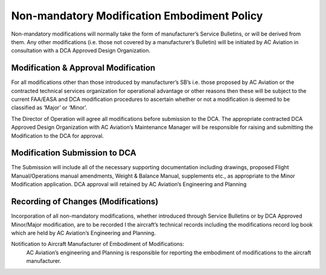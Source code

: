 Non-mandatory Modification Embodiment Policy
--------------------------------------------

Non-mandatory modifications will normally take the form of manufacturer’s Service Bulletins, or will be derived from them.  Any other modifications (i.e. those not covered by a manufacturer’s Bulletin) will be initiated by AC Aviation in consultation with a DCA Approved Design Organization.


Modification & Approval Modification
^^^^^^^^^^^^^^^^^^^^^^^^^^^^^^^^^^^^

For all modifications other than those introduced by manufacturer’s SB’s i.e. those proposed by AC Aviation or the contracted technical services organization for operational advantage or other reasons then these will be subject to the current FAA/EASA and DCA modification procedures to ascertain whether or not a modification is deemed to be classified as ‘Major’ or ‘Minor’.

The Director of Operation will agree all modifications before submission to the DCA. The appropriate contracted DCA Approved Design Organization with AC Aviation’s Maintenance Manager will be responsible for raising and submitting the Modification to the DCA for approval.


Modification Submission to DCA
^^^^^^^^^^^^^^^^^^^^^^^^^^^^^^

The Submission will include all of the necessary supporting documentation including drawings, proposed Flight Manual/Operations manual amendments, Weight & Balance Manual, supplements etc., as appropriate to the Minor Modification application. DCA approval will retained by AC Aviation’s Engineering and Planning

Recording of Changes (Modifications)
^^^^^^^^^^^^^^^^^^^^^^^^^^^^^^^^^^^^

Incorporation of all non-mandatory modifications, whether introduced through Service Bulletins or by DCA Approved Minor/Major modification, are to be recorded I the aircraft’s technical records including the modifications record log book which are held by AC Aviation’s Engineering and Planning.

Notification to Aircraft Manufacturer of Embodiment of Modifications:
	AC Aviation’s engineering and Planning is responsible for reporting the embodiment of modifications to the aircraft manufacturer.


